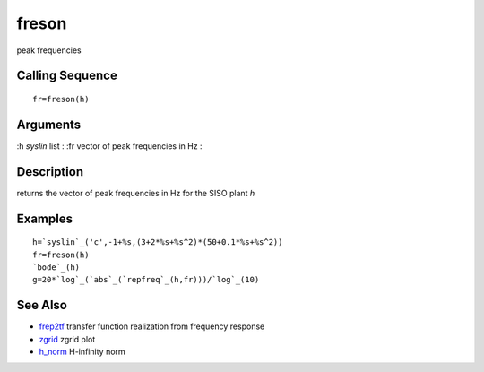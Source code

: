 


freson
======

peak frequencies



Calling Sequence
~~~~~~~~~~~~~~~~


::

    fr=freson(h)




Arguments
~~~~~~~~~

:h `syslin` list
: :fr vector of peak frequencies in Hz
:



Description
~~~~~~~~~~~

returns the vector of peak frequencies in Hz for the SISO plant `h`



Examples
~~~~~~~~


::

    h=`syslin`_('c',-1+%s,(3+2*%s+%s^2)*(50+0.1*%s+%s^2))
    fr=freson(h)
    `bode`_(h)
    g=20*`log`_(`abs`_(`repfreq`_(h,fr)))/`log`_(10)




See Also
~~~~~~~~


+ `frep2tf`_ transfer function realization from frequency response
+ `zgrid`_ zgrid plot
+ `h_norm`_ H-infinity norm


.. _h_norm: h_norm.html
.. _zgrid: zgrid.html
.. _frep2tf: frep2tf.html


